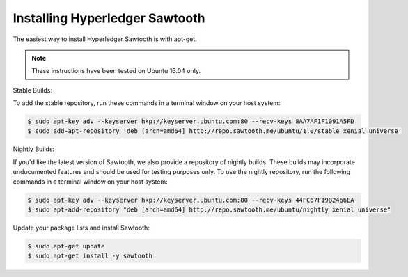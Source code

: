 *******************************
Installing Hyperledger Sawtooth
*******************************

The easiest way to install Hyperledger Sawtooth is with apt-get.

.. note::

  These instructions have been tested on Ubuntu 16.04 only.

Stable Builds:

To add the stable repository, run these commands in a terminal window on your
host system:

.. code-block:: console

  $ sudo apt-key adv --keyserver hkp://keyserver.ubuntu.com:80 --recv-keys 8AA7AF1F1091A5FD
  $ sudo add-apt-repository 'deb [arch=amd64] http://repo.sawtooth.me/ubuntu/1.0/stable xenial universe'

Nightly Builds:

If you'd like the latest version of Sawtooth, we also provide a repository of
nightly builds. These builds may incorporate undocumented features and should
be used for testing purposes only. To use the nightly repository, run the
following commands in a terminal window on your host system:

.. code-block:: console

  $ sudo apt-key adv --keyserver hkp://keyserver.ubuntu.com:80 --recv-keys 44FC67F19B2466EA
  $ sudo apt-add-repository "deb [arch=amd64] http://repo.sawtooth.me/ubuntu/nightly xenial universe"

Update your package lists and install Sawtooth:

.. code-block:: console

  $ sudo apt-get update
  $ sudo apt-get install -y sawtooth

.. Licensed under Creative Commons Attribution 4.0 International License
.. https://creativecommons.org/licenses/by/4.0/
